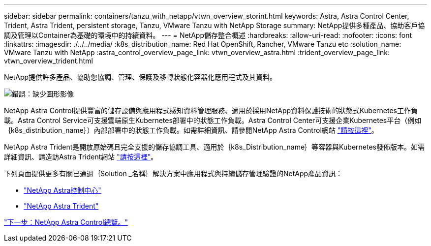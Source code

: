 ---
sidebar: sidebar 
permalink: containers/tanzu_with_netapp/vtwn_overview_storint.html 
keywords: Astra, Astra Control Center, Trident, Astra Trident, persistent storage, Tanzu, VMware Tanzu with NetApp Storage 
summary: NetApp提供多種產品、協助客戶協調及管理以Container為基礎的環境中的持續資料。 
---
= NetApp儲存整合概述
:hardbreaks:
:allow-uri-read: 
:nofooter: 
:icons: font
:linkattrs: 
:imagesdir: ./../../media/
:k8s_distribution_name: Red Hat OpenShift, Rancher, VMware Tanzu etc
:solution_name: VMware Tanzu with NetApp
:astra_control_overview_page_link: vtwn_overview_astra.html
:trident_overview_page_link: vtwn_overview_trident.html


[role="normal"]
NetApp提供許多產品、協助您協調、管理、保護及移轉狀態化容器化應用程式及其資料。

image:devops_with_netapp_image1.jpg["錯誤：缺少圖形影像"]

NetApp Astra Control提供豐富的儲存設備與應用程式感知資料管理服務、適用於採用NetApp資料保護技術的狀態式Kubernetes工作負載。Astra Control Service可支援雲端原生Kubernetes部署中的狀態工作負載。Astra Control Center可支援企業Kubernetes平台（例如｛k8s_distribution_name｝）內部部署中的狀態工作負載。如需詳細資訊、請參閱NetApp Astra Control網站 https://cloud.netapp.com/astra["請按這裡"]。

NetApp Astra Trident是開放原始碼且完全支援的儲存協調工具、適用於｛k8s_Distribution_name｝等容器與Kubernetes發佈版本。如需詳細資訊、請造訪Astra Trident網站 https://docs.netapp.com/us-en/trident/index.html["請按這裡"]。

下列頁面提供更多有關已通過｛Solution _名稱｝解決方案中應用程式與持續儲存管理驗證的NetApp產品資訊：

* link:vtwn_overview_astra.html["NetApp Astra控制中心"]
* link:vtwn_overview_trident.html["NetApp Astra Trident"]


link:vtwn_overview_astra.html["下一步：NetApp Astra Control總覽。"]
